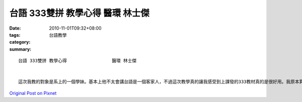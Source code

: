 台語 333雙拼 教學心得                 醫環 林士傑
##############################################################

:date: 2010-11-01T09:32+08:00
:tags: 
:category: 台語教學
:summary: 


:: 

  台語 333雙拼 教學心得                 醫環 林士傑


  這次我教的對象是系上的一個學妹。基本上他不太會講台語是一個客家人，不過這次教學真的讓我感受到上課發的333教材真的是很好用。我原本算是會講台語的，不過發音實在是常常被我父親嫌說很不標準。透過這次的教材讓我對台語的發音更加的熟悉。有些不知道怎麼發的音現在也都了解了。用這個教材有系統的上台語上起來真的不錯。不過對於我們這些平常在講北京話的人來說很多台語的音也不是發不出來，只是會習慣發成某個音。像是一些bhgh開頭的音都會少了那個h的音。在我教的這位同學身上也是有一樣的情形。還有一些鼻音也發不太出來。此外台語有八個聲調，其實後面幾個入聲音我還是分辨不太出來。以後有機會可以把這份教材拿回家給家裡都是講台語的爸媽看看。入聲字的地方其實我也發不太出來所以教學上有些小困難。這份教材我覺得對於有在講台語的人來說反而是羅馬拼音比較難看懂，所以才會有上課時我們比較想要老師唸字的台語而不是直接念羅馬拼音。在學習上如果那個拼音旁邊有個字可以參考的話可以比較快進入狀況知道這個字怎麼念，不然會還要想一下。還有在念羅馬拼音的時候我們滿習慣會用英文的念法去念反而會念不出來。像今天課堂上就有把cue唸成像是英文的cute。後來我有把我們的教材印了一份給他，這種東西還是需要回去之後多看啊多講才會有進步。語言的東西實在是不可能一天速成啊!就算是我已經上過課了，也還算會說一點台語，要把這些發音之類的東西用熟還是得下功夫去練習。如果她有想要繼續學的話我想我會給她一些我們上課所發的書，給她練習讀跟說。不過語言要學的好除了努力以外真的是要有環境啦。我想以後還是多叫我家人跟我說台語好了。



`Original Post on Pixnet <http://daiqi007.pixnet.net/blog/post/32778040>`_